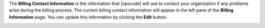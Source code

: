 .. This is an included how-to. 

The **Billing Contact Information** is the information that |opscode| will use to contact your organization if any problems arise during the billing process. The current billing contact information will appear in the left pane of the **Billing Information** page. You can update this information by clicking the **Edit** button.

.. image:: ../../images/step_manage_server_hosted_account_billing_contact_info.png